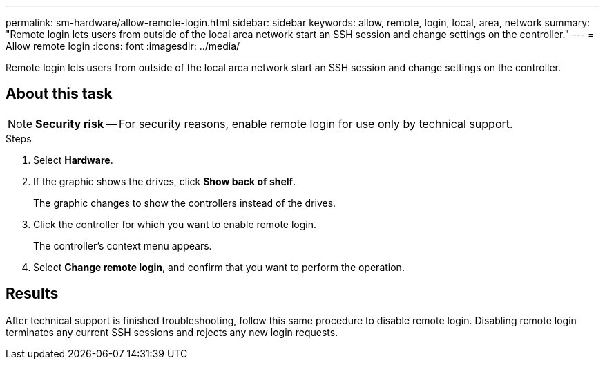 ---
permalink: sm-hardware/allow-remote-login.html
sidebar: sidebar
keywords: allow, remote, login, local, area, network
summary: "Remote login lets users from outside of the local area network start an SSH session and change settings on the controller."
---
= Allow remote login
:icons: font
:imagesdir: ../media/

[.lead]
Remote login lets users from outside of the local area network start an SSH session and change settings on the controller.

== About this task

[NOTE]
====
*Security risk* -- For security reasons, enable remote login for use only by technical support.
====

.Steps

. Select *Hardware*.
. If the graphic shows the drives, click *Show back of shelf*.
+
The graphic changes to show the controllers instead of the drives.

. Click the controller for which you want to enable remote login.
+
The controller's context menu appears.

. Select *Change remote login*, and confirm that you want to perform the operation.

== Results

After technical support is finished troubleshooting, follow this same procedure to disable remote login. Disabling remote login terminates any current SSH sessions and rejects any new login requests.
